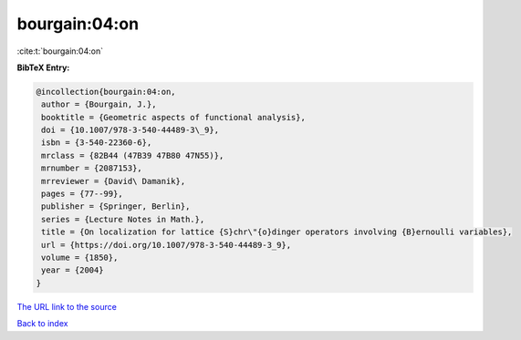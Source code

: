 bourgain:04:on
==============

:cite:t:`bourgain:04:on`

**BibTeX Entry:**

.. code-block:: bibtex

   @incollection{bourgain:04:on,
    author = {Bourgain, J.},
    booktitle = {Geometric aspects of functional analysis},
    doi = {10.1007/978-3-540-44489-3\_9},
    isbn = {3-540-22360-6},
    mrclass = {82B44 (47B39 47B80 47N55)},
    mrnumber = {2087153},
    mrreviewer = {David\ Damanik},
    pages = {77--99},
    publisher = {Springer, Berlin},
    series = {Lecture Notes in Math.},
    title = {On localization for lattice {S}chr\"{o}dinger operators involving {B}ernoulli variables},
    url = {https://doi.org/10.1007/978-3-540-44489-3_9},
    volume = {1850},
    year = {2004}
   }
`The URL link to the source <ttps://doi.org/10.1007/978-3-540-44489-3_9}>`_


`Back to index <../By-Cite-Keys.html>`_
